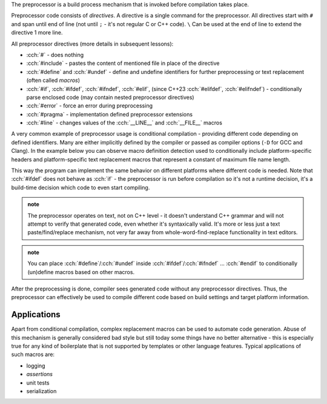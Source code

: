 .. title: 01 - intro
.. slug: index
.. description: introduction to the preprocessor
.. author: Xeverous

The preprocessor is a build process mechanism that is invoked before compilation takes place.

Preprocessor code consists of *directives*. A directive is a single command for the preprocessor. All directives start with ``#`` and span until end of line (not until ``;`` - it's not regular C or C++ code). ``\`` Can be used at the end of line to extend the directive 1 more line.

All preprocessor directives (more details in subsequent lessons):

- :cch:`#` - does nothing
- :cch:`#include` - pastes the content of mentioned file in place of the directive
- :cch:`#define` and :cch:`#undef` - define and undefine identifiers for further preprocessing or text replacement (often called *macros*)
- :cch:`#if`, :cch:`#ifdef`, :cch:`#ifndef`, :cch:`#elif`, (since C++23 :cch:`#elifdef`, :cch:`#elifndef`) - conditionally parse enclosed code (may contain nested preprocessor directives)
- :cch:`#error` - force an error during preprocessing
- :cch:`#pragma` - implementation defined preprocessor extensions
- :cch:`#line` - changes values of the :cch:`__LINE__` and :cch:`__FILE__` macros

A very common example of preprocessor usage is conditional compilation - providing different code depending on defined identifiers. Many are either implicitly defined by the compiler or passed as compiler options (``-D`` for GCC and Clang). In the example below you can observe macro definition detection used to conditionally include platform-specific headers and platform-specific text replacement macros that represent a constant of maximum file name length.

.. cch::
    :code_path: example.cpp
    :color_path: example.color

This way the program can implement the same behavior on different platforms where different code is needed. Note that :cch:`#ifdef` does not behave as :cch:`if` - the preprocessor is run before compilation so it's not a runtime decision, it's a build-time decision which code to even start compiling.

.. admonition:: note
  :class: note

  The preprocessor operates on text, not on C++ level - it doesn't understand C++ grammar and will not attempt to verify that generated code, even whether it's syntaxically valid. It's more or less just a text paste/find/replace mechanism, not very far away from whole-word-find-replace functionality in text editors.

.. admonition:: note
  :class: note

  You can place :cch:`#define`/:cch:`#undef` inside :cch:`#ifdef`/:cch:`#ifndef` ... :cch:`#endif` to conditionally (un)define macros based on other macros.

After the preprocessing is done, compiler sees generated code without any preprocessor directives. Thus, the preprocessor can effectively be used to compile different code based on build settings and target platform information.

Applications
############

Apart from conditional compilation, complex replacement macros can be used to automate code generation. Abuse of this mechanism is generally considered bad style but still today some things have no better alternative - this is especially true for any kind of boilerplate that is not supported by templates or other language features. Typical applications of such macros are:

- logging
- *assertions*
- unit tests
- serialization

.. TODO an example?
